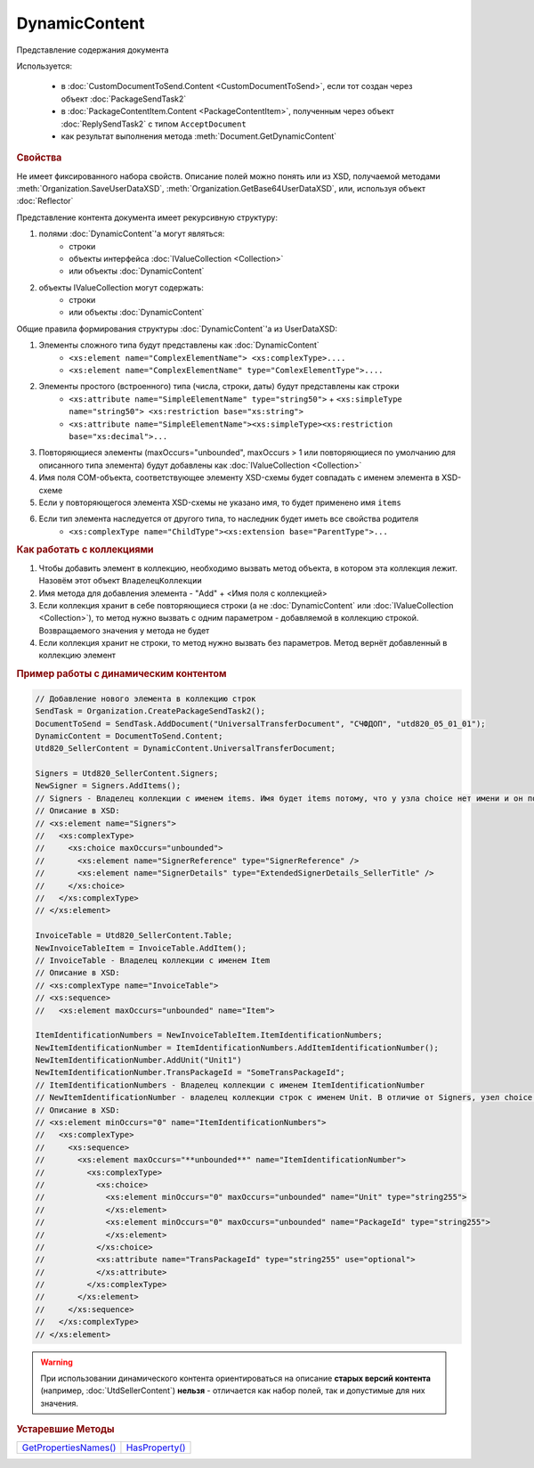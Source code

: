 DynamicContent
==============

Представление содержания документа

Используется:

    * в :doc:`CustomDocumentToSend.Content <CustomDocumentToSend>`, если тот создан через объект :doc:`PackageSendTask2`
    * в :doc:`PackageContentItem.Content <PackageContentItem>`, полученным через объект  :doc:`ReplySendTask2` с типом ``AcceptDocument``
    * как результат выполнения метода :meth:`Document.GetDynamicContent`


.. rubric:: Свойства

Не имеет фиксированного набора свойств.
Описание полей можно понять или из XSD, получаемой методами :meth:`Organization.SaveUserDataXSD`, :meth:`Organization.GetBase64UserDataXSD`, или, используя объект :doc:`Reflector`

Представление контента документа имеет рекурсивную структуру:

1. полями :doc:`DynamicContent`'а могут являться:
    - строки
    - объекты интерфейса :doc:`IValueCollection <Collection>`
    - или объекты :doc:`DynamicContent`

2. объекты  IValueCollection могут содержать:
    - строки
    - или объекты :doc:`DynamicContent`

Общие правила формирования структуры :doc:`DynamicContent`'а из UserDataXSD:


1. Элементы сложного типа будут представлены как :doc:`DynamicContent`
    - ``<xs:element name="ComplexElementName"> <xs:complexType>....``
    - ``<xs:element name="ComplexElementName" type="ComlexElementType">....``

2. Элементы простого (встроенного) типа (числа, строки, даты) будут представлены как строки
    - ``<xs:attribute name="SimpleElementName" type="string50">`` + ``<xs:simpleType name="string50"> <xs:restriction base="xs:string">``
    - ``<xs:attribute name="SimpleElementName"><xs:simpleType><xs:restriction base="xs:decimal">...``

3. Повторяющиеся элементы (maxOccurs="unbounded", maxOccurs > 1 или повторяющиеся по умолчанию для описанного типа элемента) будут добавлены как :doc:`IValueCollection <Collection>`

4. Имя поля COM-объекта, соответствующее элементу XSD-схемы будет совпадать с именем элемента в XSD-схеме

5. Если у повторяющегося элемента XSD-схемы не указано имя, то будет применено имя ``items``

6. Если тип элемента наследуется от другого типа, то наследник будет иметь все свойства родителя
    - ``<xs:complexType name="ChildType"><xs:extension base="ParentType">...``




.. rubric:: Как работать с коллекциями

1. Чтобы добавить элемент в коллекцию, необходимо вызвать метод объекта, в котором эта коллекция лежит. Назовём этот объект ``ВладелецКоллекции``
2. Имя метода для добавления элемента - "Add" + <Имя поля с коллекцией>
3. Если коллекция хранит в себе повторяющиеся строки (а не :doc:`DynamicContent` или :doc:`IValueCollection <Collection>`), то метод нужно вызвать с одним параметром - добавляемой в коллекцию строкой. Возвращаемого значения у метода не будет
4. Если коллекция хранит не строки, то метод нужно вызвать без параметров. Метод вернёт добавленный в коллекцию элемент


.. rubric:: Пример работы с динамическим контентом

.. code-block:: c#

  // Добавление нового элемента в коллекцию строк
  SendTask = Organization.CreatePackageSendTask2();
  DocumentToSend = SendTask.AddDocument("UniversalTransferDocument", "СЧФДОП", "utd820_05_01_01");
  DynamicContent = DocumentToSend.Content;
  Utd820_SellerContent = DynamicContent.UniversalTransferDocument;

  Signers = Utd820_SellerContent.Signers;
  NewSigner = Signers.AddItems();
  // Signers - Владелец коллекции с именем items. Имя будет items потому, что у узла choice нет имени и он повторяющийся
  // Описание в XSD:
  // <xs:element name="Signers">
  //   <xs:complexType>
  //     <xs:choice maxOccurs="unbounded">
  //       <xs:element name="SignerReference" type="SignerReference" />
  //       <xs:element name="SignerDetails" type="ExtendedSignerDetails_SellerTitle" />
  //     </xs:choice>
  //   </xs:complexType>
  // </xs:element>

  InvoiceTable = Utd820_SellerContent.Table;
  NewInvoiceTableItem = InvoiceTable.AddItem();
  // InvoiceTable - Владелец коллекции с именем Item
  // Описание в XSD:
  // <xs:complexType name="InvoiceTable">
  // <xs:sequence>
  //   <xs:element maxOccurs="unbounded" name="Item">

  ItemIdentificationNumbers = NewInvoiceTableItem.ItemIdentificationNumbers;
  NewItemIdentificationNumber = ItemIdentificationNumbers.AddItemIdentificationNumber();
  NewItemIdentificationNumber.AddUnit("Unit1")
  NewItemIdentificationNumber.TransPackageId = "SomeTransPackageId";
  // ItemIdentificationNumbers - Владелец коллекции с именем ItemIdentificationNumber
  // NewItemIdentificationNumber - владелец коллекции строк с именем Unit. В отличие от Signers, узел choice не повторяющийся
  // Описание в XSD:
  // <xs:element minOccurs="0" name="ItemIdentificationNumbers">
  //   <xs:complexType>
  //     <xs:sequence>
  //       <xs:element maxOccurs="**unbounded**" name="ItemIdentificationNumber">
  //         <xs:complexType>
  //           <xs:choice>
  //             <xs:element minOccurs="0" maxOccurs="unbounded" name="Unit" type="string255">
  //             </xs:element>
  //             <xs:element minOccurs="0" maxOccurs="unbounded" name="PackageId" type="string255">
  //             </xs:element>
  //           </xs:choice>
  //           <xs:attribute name="TransPackageId" type="string255" use="optional">
  //           </xs:attribute>
  //         </xs:complexType>
  //       </xs:element>
  //     </xs:sequence>
  //   </xs:complexType>
  // </xs:element>


.. warning::
  При использовании динамического контента ориентироваться на описание **старых версий контента** (например, :doc:`UtdSellerContent`) **нельзя** - отличается как набор полей, так и допустимые для них значения.


.. rubric:: Устаревшие Методы

+--------------------------------------+-------------------------------+
| |DynamicContent-GetPropertiesNames|_ | |DynamicContent-HasProperty|_ |
+--------------------------------------+-------------------------------+

.. |DynamicContent-GetPropertiesNames| replace:: GetPropertiesNames()
.. |DynamicContent-HasProperty| replace:: HasProperty()


.. _DynamicContent-GetPropertiesNames:
.. method:: DynamicContent.GetPropertiesNames()

  Возвращает :doc:`коллекцию <Collection>` строк - имён свойств контента

  .. versionadded:: 5.28.3

  .. deprecated:: 5.28.7
    Используйте :doc:`Reflector`


.. _DynamicContent-HasProperty:
.. method:: DynamicContent.HasProperty(PropertyName)

  :PropertyName: ``строка`` - имя свойства

  Возвращает булевое значение наличия у объекта свойства с заданным именем

  .. versionadded:: 5.28.3

  .. deprecated:: 5.28.7
    Используйте :doc:`Reflector`


.. seealso:: :doc:`../HowTo/HowTo_reflect_object`
